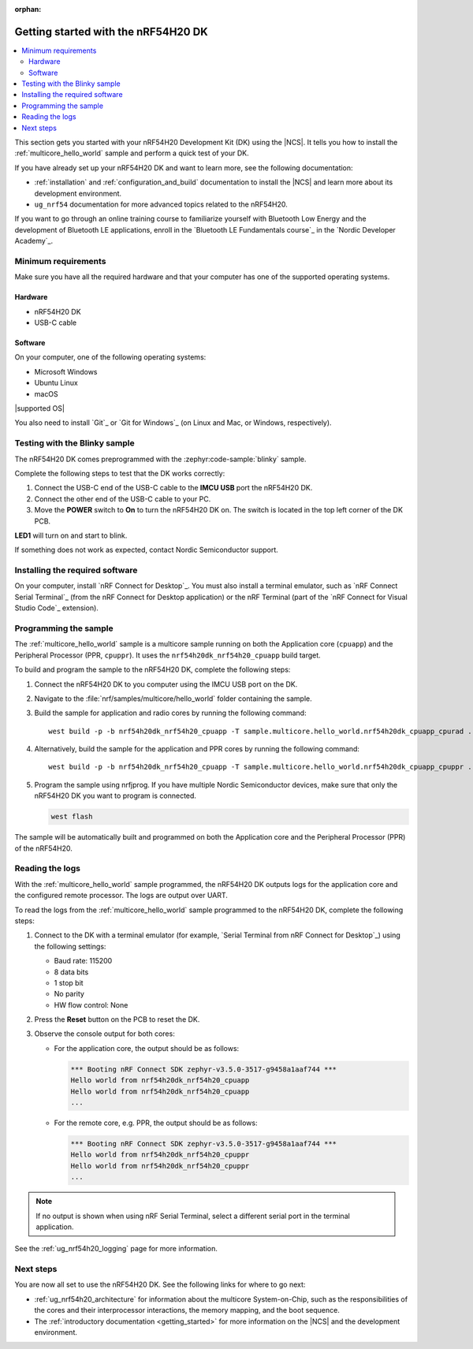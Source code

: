 :orphan:

.. _ug_nrf54h20_gs:

Getting started with the nRF54H20 DK
####################################

.. contents::
   :local:
   :depth: 2

This section gets you started with your nRF54H20 Development Kit (DK) using the |NCS|.
It tells you how to install the :ref:`multicore_hello_world` sample and perform a quick test of your DK.

If you have already set up your nRF54H20 DK and want to learn more, see the following documentation:

* :ref:`installation` and :ref:`configuration_and_build` documentation to install the |NCS| and learn more about its development environment.
* ``ug_nrf54`` documentation for more advanced topics related to the nRF54H20.

If you want to go through an online training course to familiarize yourself with Bluetooth Low Energy and the development of Bluetooth LE applications, enroll in the `Bluetooth LE Fundamentals course`_ in the `Nordic Developer Academy`_.

.. _ug_nrf54h20_gs_requirements:

Minimum requirements
********************

Make sure you have all the required hardware and that your computer has one of the supported operating systems.

Hardware
========

* nRF54H20 DK
* USB-C cable

Software
========

On your computer, one of the following operating systems:

* Microsoft Windows
* Ubuntu Linux
* macOS

|supported OS|

You also need to install `Git`_ or `Git for Windows`_ (on Linux and Mac, or Windows, respectively).

.. _ug_nrf54h20_gs_test_blinky:

Testing with the Blinky sample
******************************

The nRF54H20 DK comes preprogrammed with the :zephyr:code-sample:`blinky` sample.

Complete the following steps to test that the DK works correctly:

1. Connect the USB-C end of the USB-C cable to the **IMCU USB** port the nRF54H20 DK.
#. Connect the other end of the USB-C cable to your PC.
#. Move the **POWER** switch to **On** to turn the nRF54H20 DK on.
   The switch is located in the top left corner of the DK PCB.

**LED1** will turn on and start to blink.

If something does not work as expected, contact Nordic Semiconductor support.

.. _nrf54h20_gs_installing_software:

Installing the required software
********************************

On your computer, install `nRF Connect for Desktop`_.
You must also install a terminal emulator, such as `nRF Connect Serial Terminal`_ (from the nRF Connect for Desktop application) or the nRF Terminal (part of the `nRF Connect for Visual Studio Code`_ extension).

.. _ug_nrf54h20_gs_sample:

Programming the sample
**********************

The :ref:`multicore_hello_world` sample is a multicore sample running on both the Application core (``cpuapp``) and the Peripheral Processor (PPR, ``cpuppr``).
It uses the ``nrf54h20dk_nrf54h20_cpuapp`` build target.

To build and program the sample to the nRF54H20 DK, complete the following steps:

1. Connect the nRF54H20 DK to you computer using the IMCU USB port on the DK.
#. Navigate to the :file:`nrf/samples/multicore/hello_world` folder containing the sample.
#. Build the sample for application and radio cores by running the following command::

      west build -p -b nrf54h20dk_nrf54h20_cpuapp -T sample.multicore.hello_world.nrf54h20dk_cpuapp_cpurad .

#. Alternatively, build the sample for the application and PPR cores by running the following command::

      west build -p -b nrf54h20dk_nrf54h20_cpuapp -T sample.multicore.hello_world.nrf54h20dk_cpuapp_cpuppr .

#. Program the sample using nrfjprog.
   If you have multiple Nordic Semiconductor devices, make sure that only the nRF54H20 DK you want to program is connected.

   .. code-block:: console

      west flash

The sample will be automatically built and programmed on both the Application core and the Peripheral Processor (PPR) of the nRF54H20.

.. _nrf54h20_sample_reading_logs:

Reading the logs
****************

With the :ref:`multicore_hello_world` sample programmed, the nRF54H20 DK outputs logs for the application core and the configured remote processor.
The logs are output over UART.

To read the logs from the :ref:`multicore_hello_world` sample programmed to the nRF54H20 DK, complete the following steps:

1. Connect to the DK with a terminal emulator (for example, `Serial Terminal from nRF Connect for Desktop`_) using the following settings:

   * Baud rate: 115200
   * 8 data bits
   * 1 stop bit
   * No parity
   * HW flow control: None

#. Press the **Reset** button on the PCB to reset the DK.
#. Observe the console output for both cores:

   * For the application core, the output should be as follows:

     .. code-block:: console

        *** Booting nRF Connect SDK zephyr-v3.5.0-3517-g9458a1aaf744 ***
        Hello world from nrf54h20dk_nrf54h20_cpuapp
        Hello world from nrf54h20dk_nrf54h20_cpuapp
        ...

   * For the remote core, e.g. PPR, the output should be as follows:

     .. code-block:: console

        *** Booting nRF Connect SDK zephyr-v3.5.0-3517-g9458a1aaf744 ***
        Hello world from nrf54h20dk_nrf54h20_cpuppr
        Hello world from nrf54h20dk_nrf54h20_cpuppr
        ...

.. note::
   If no output is shown when using nRF Serial Terminal, select a different serial port in the terminal application.

See the :ref:`ug_nrf54h20_logging` page for more information.

Next steps
**********

You are now all set to use the nRF54H20 DK.
See the following links for where to go next:

* :ref:`ug_nrf54h20_architecture` for information about the multicore System-on-Chip, such as the responsibilities of the cores and their interprocessor interactions, the memory mapping, and the boot sequence.
* The :ref:`introductory documentation <getting_started>` for more information on the |NCS| and the development environment.
